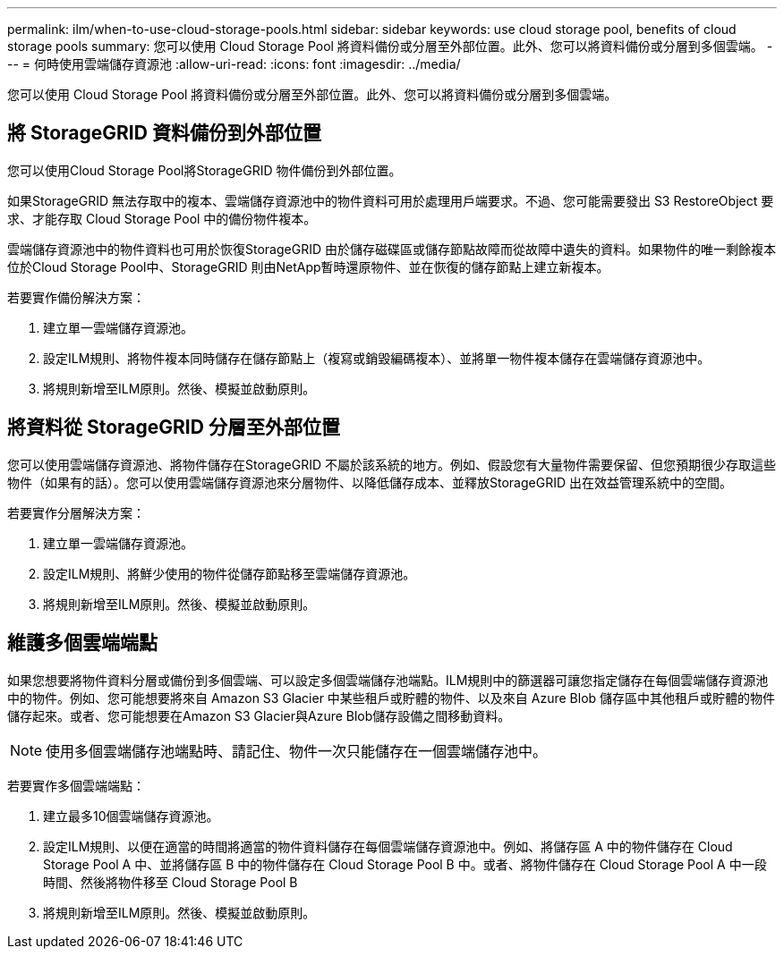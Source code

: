 ---
permalink: ilm/when-to-use-cloud-storage-pools.html 
sidebar: sidebar 
keywords: use cloud storage pool, benefits of cloud storage pools 
summary: 您可以使用 Cloud Storage Pool 將資料備份或分層至外部位置。此外、您可以將資料備份或分層到多個雲端。 
---
= 何時使用雲端儲存資源池
:allow-uri-read: 
:icons: font
:imagesdir: ../media/


[role="lead"]
您可以使用 Cloud Storage Pool 將資料備份或分層至外部位置。此外、您可以將資料備份或分層到多個雲端。



== 將 StorageGRID 資料備份到外部位置

您可以使用Cloud Storage Pool將StorageGRID 物件備份到外部位置。

如果StorageGRID 無法存取中的複本、雲端儲存資源池中的物件資料可用於處理用戶端要求。不過、您可能需要發出 S3 RestoreObject 要求、才能存取 Cloud Storage Pool 中的備份物件複本。

雲端儲存資源池中的物件資料也可用於恢復StorageGRID 由於儲存磁碟區或儲存節點故障而從故障中遺失的資料。如果物件的唯一剩餘複本位於Cloud Storage Pool中、StorageGRID 則由NetApp暫時還原物件、並在恢復的儲存節點上建立新複本。

若要實作備份解決方案：

. 建立單一雲端儲存資源池。
. 設定ILM規則、將物件複本同時儲存在儲存節點上（複寫或銷毀編碼複本）、並將單一物件複本儲存在雲端儲存資源池中。
. 將規則新增至ILM原則。然後、模擬並啟動原則。




== 將資料從 StorageGRID 分層至外部位置

您可以使用雲端儲存資源池、將物件儲存在StorageGRID 不屬於該系統的地方。例如、假設您有大量物件需要保留、但您預期很少存取這些物件（如果有的話）。您可以使用雲端儲存資源池來分層物件、以降低儲存成本、並釋放StorageGRID 出在效益管理系統中的空間。

若要實作分層解決方案：

. 建立單一雲端儲存資源池。
. 設定ILM規則、將鮮少使用的物件從儲存節點移至雲端儲存資源池。
. 將規則新增至ILM原則。然後、模擬並啟動原則。




== 維護多個雲端端點

如果您想要將物件資料分層或備份到多個雲端、可以設定多個雲端儲存池端點。ILM規則中的篩選器可讓您指定儲存在每個雲端儲存資源池中的物件。例如、您可能想要將來自 Amazon S3 Glacier 中某些租戶或貯體的物件、以及來自 Azure Blob 儲存區中其他租戶或貯體的物件儲存起來。或者、您可能想要在Amazon S3 Glacier與Azure Blob儲存設備之間移動資料。


NOTE: 使用多個雲端儲存池端點時、請記住、物件一次只能儲存在一個雲端儲存池中。

若要實作多個雲端端點：

. 建立最多10個雲端儲存資源池。
. 設定ILM規則、以便在適當的時間將適當的物件資料儲存在每個雲端儲存資源池中。例如、將儲存區 A 中的物件儲存在 Cloud Storage Pool A 中、並將儲存區 B 中的物件儲存在 Cloud Storage Pool B 中。或者、將物件儲存在 Cloud Storage Pool A 中一段時間、然後將物件移至 Cloud Storage Pool B
. 將規則新增至ILM原則。然後、模擬並啟動原則。

